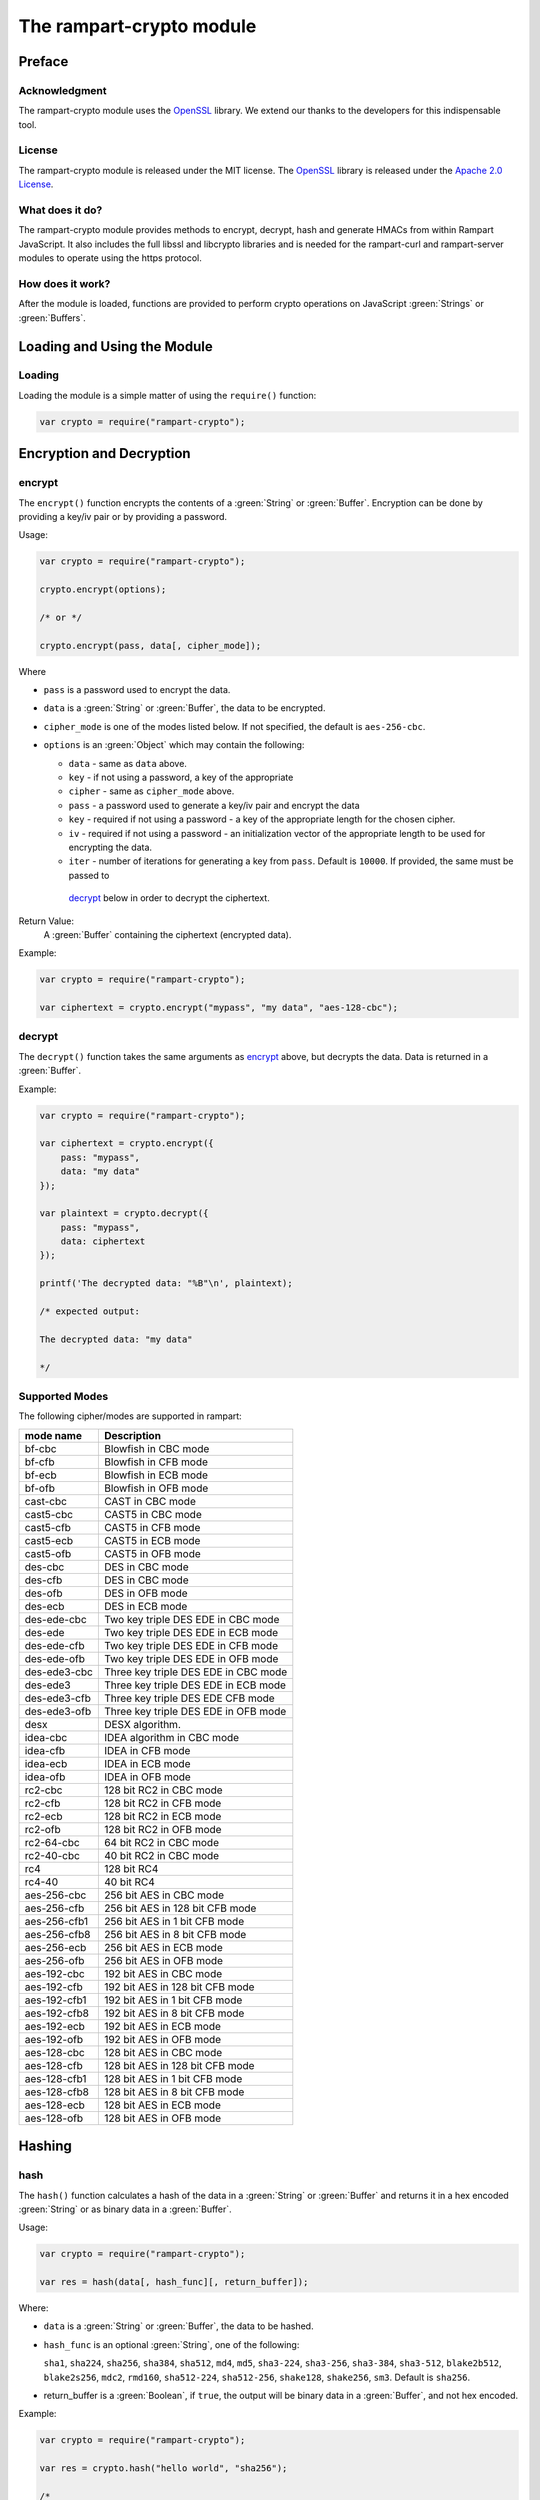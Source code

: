 The rampart-crypto module
==============================

Preface
-------

Acknowledgment
~~~~~~~~~~~~~~

The rampart-crypto module uses the `OpenSSL <https://www.openssl.org/>`_
library.  We extend our thanks to the developers for this indispensable
tool.

License
~~~~~~~

The rampart-crypto module is released under the MIT license. 
The `OpenSSL <https://www.openssl.org/>`_ library is released under the
`Apache 2.0 License <https://github.com/openssl/openssl/blob/master/LICENSE.txt>`_\ .

What does it do?
~~~~~~~~~~~~~~~~

The rampart-crypto module provides methods to encrypt, decrypt, hash and
generate HMACs from within Rampart JavaScript.
It also includes the full libssl and libcrypto libraries and is needed for
the rampart-curl and rampart-server modules to operate using the https
protocol.


How does it work?
~~~~~~~~~~~~~~~~~

After the module is loaded, functions are provided to perform crypto
operations on JavaScript :green:`Strings` or :green:`Buffers`.

Loading and Using the Module
----------------------------

Loading
~~~~~~~

Loading the module is a simple matter of using the ``require()`` function:

.. code-block:: javascript

    var crypto = require("rampart-crypto");

Encryption and Decryption
-------------------------

encrypt
~~~~~~~

The ``encrypt()`` function encrypts the contents of a :green:`String` or
:green:`Buffer`.  Encryption can be done by providing a key/iv pair or by
providing a password.

Usage:

.. code-block:: javascript

    var crypto = require("rampart-crypto");

    crypto.encrypt(options);

    /* or */

    crypto.encrypt(pass, data[, cipher_mode]);


Where

* ``pass`` is a password used to encrypt the data.

* ``data`` is a :green:`String` or :green:`Buffer`, the data to be
  encrypted.

* ``cipher_mode`` is one of the modes listed below.  If not specified,
  the default is ``aes-256-cbc``.

* ``options`` is an :green:`Object` which may contain the following:

  * ``data`` - same as ``data`` above.

  * ``key`` - if not using a password, a key of the appropriate

  * ``cipher`` - same as ``cipher_mode`` above.

  *  ``pass`` - a password used to generate a key/iv pair and encrypt the
     data

  * ``key`` - required if not using a password - a key of the appropriate length for
    the chosen cipher.

  * ``iv`` - required if not using a password - an initialization vector of
    the appropriate length to be used for encrypting the data.

  * ``iter`` - number of iterations for generating a key from ``pass``. 
    Default is ``10000``.  If provided, the same must be passed to
   `decrypt`_ below in order to decrypt the ciphertext.

Return Value:
  A :green:`Buffer` containing the ciphertext (encrypted data).

Example:

.. code-block:: javascript

    var crypto = require("rampart-crypto");

    var ciphertext = crypto.encrypt("mypass", "my data", "aes-128-cbc");

decrypt
~~~~~~~

The ``decrypt()`` function takes the same arguments as `encrypt`_ above, but decrypts 
the data.  Data is returned in a :green:`Buffer`.

Example:

.. code-block:: javascript

    var crypto = require("rampart-crypto");

    var ciphertext = crypto.encrypt({
        pass: "mypass", 
        data: "my data"
    });

    var plaintext = crypto.decrypt({
        pass: "mypass", 
        data: ciphertext
    });

    printf('The decrypted data: "%B"\n', plaintext);

    /* expected output:

    The decrypted data: "my data"

    */

Supported Modes
~~~~~~~~~~~~~~~

The following cipher/modes are supported in rampart:

+---------------------+--------------------------------------+
|mode name            |Description                           |
+=====================+======================================+
|bf-cbc               |Blowfish in CBC mode                  |
+---------------------+--------------------------------------+
|bf-cfb               |Blowfish in CFB mode                  |
+---------------------+--------------------------------------+
|bf-ecb               |Blowfish in ECB mode                  |
+---------------------+--------------------------------------+
|bf-ofb               |Blowfish in OFB mode                  |
+---------------------+--------------------------------------+
|cast-cbc             |CAST in CBC mode                      |
+---------------------+--------------------------------------+
|cast5-cbc            |CAST5 in CBC mode                     |
+---------------------+--------------------------------------+
|cast5-cfb            |CAST5 in CFB mode                     |
+---------------------+--------------------------------------+
|cast5-ecb            |CAST5 in ECB mode                     |
+---------------------+--------------------------------------+
|cast5-ofb            |CAST5 in OFB mode                     |
+---------------------+--------------------------------------+
|des-cbc              |DES in CBC mode                       |
+---------------------+--------------------------------------+
|des-cfb              |DES in CBC mode                       |
+---------------------+--------------------------------------+
|des-ofb              |DES in OFB mode                       |
+---------------------+--------------------------------------+
|des-ecb              |DES in ECB mode                       |
+---------------------+--------------------------------------+
|des-ede-cbc          |Two key triple DES EDE in CBC mode    |
+---------------------+--------------------------------------+
|des-ede              |Two key triple DES EDE in ECB mode    |
+---------------------+--------------------------------------+
|des-ede-cfb          |Two key triple DES EDE in CFB mode    |
+---------------------+--------------------------------------+
|des-ede-ofb          |Two key triple DES EDE in OFB mode    |
+---------------------+--------------------------------------+
|des-ede3-cbc         |Three key triple DES EDE in CBC mode  |
+---------------------+--------------------------------------+
|des-ede3             |Three key triple DES EDE in ECB mode  |
+---------------------+--------------------------------------+
|des-ede3-cfb         |Three key triple DES EDE CFB mode     |
+---------------------+--------------------------------------+
|des-ede3-ofb         |Three key triple DES EDE in OFB mode  |
+---------------------+--------------------------------------+
|desx                 |DESX algorithm.                       |
+---------------------+--------------------------------------+
|idea-cbc             |IDEA algorithm in CBC mode            |
+---------------------+--------------------------------------+
|idea-cfb             |IDEA in CFB mode                      |
+---------------------+--------------------------------------+
|idea-ecb             |IDEA in ECB mode                      |
+---------------------+--------------------------------------+
|idea-ofb             |IDEA in OFB mode                      |
+---------------------+--------------------------------------+
|rc2-cbc              |128 bit RC2 in CBC mode               |
+---------------------+--------------------------------------+
|rc2-cfb              |128 bit RC2 in CFB mode               |
+---------------------+--------------------------------------+
|rc2-ecb              |128 bit RC2 in ECB mode               |
+---------------------+--------------------------------------+
|rc2-ofb              |128 bit RC2 in OFB mode               |
+---------------------+--------------------------------------+
|rc2-64-cbc           |64 bit RC2 in CBC mode                |
+---------------------+--------------------------------------+
|rc2-40-cbc           |40 bit RC2 in CBC mode                |
+---------------------+--------------------------------------+
|rc4                  |128 bit RC4                           |
+---------------------+--------------------------------------+
|rc4-40               |40 bit RC4                            |
+---------------------+--------------------------------------+
|aes-256-cbc          |256 bit AES in CBC mode               |
+---------------------+--------------------------------------+
|aes-256-cfb          |256 bit AES in 128 bit CFB mode       |
+---------------------+--------------------------------------+
|aes-256-cfb1         |256 bit AES in 1 bit CFB mode         |
+---------------------+--------------------------------------+
|aes-256-cfb8         |256 bit AES in 8 bit CFB mode         |
+---------------------+--------------------------------------+
|aes-256-ecb          |256 bit AES in ECB mode               |
+---------------------+--------------------------------------+
|aes-256-ofb          |256 bit AES in OFB mode               |
+---------------------+--------------------------------------+
|aes-192-cbc          |192 bit AES in CBC mode               |
+---------------------+--------------------------------------+
|aes-192-cfb          |192 bit AES in 128 bit CFB mode       |
+---------------------+--------------------------------------+
|aes-192-cfb1         |192 bit AES in 1 bit CFB mode         |
+---------------------+--------------------------------------+
|aes-192-cfb8         |192 bit AES in 8 bit CFB mode         |
+---------------------+--------------------------------------+
|aes-192-ecb          |192 bit AES in ECB mode               |
+---------------------+--------------------------------------+
|aes-192-ofb          |192 bit AES in OFB mode               |
+---------------------+--------------------------------------+
|aes-128-cbc          |128 bit AES in CBC mode               |
+---------------------+--------------------------------------+
|aes-128-cfb          |128 bit AES in 128 bit CFB mode       |
+---------------------+--------------------------------------+
|aes-128-cfb1         |128 bit AES in 1 bit CFB mode         |
+---------------------+--------------------------------------+
|aes-128-cfb8         |128 bit AES in 8 bit CFB mode         |
+---------------------+--------------------------------------+
|aes-128-ecb          |128 bit AES in ECB mode               |
+---------------------+--------------------------------------+
|aes-128-ofb          |128 bit AES in OFB mode               |
+---------------------+--------------------------------------+

Hashing
-------


hash
~~~~

The ``hash()`` function calculates a hash of the data in a :green:`String` or
:green:`Buffer` and returns it in a hex encoded :green:`String` or as 
binary data in a :green:`Buffer`.

Usage:

.. code-block:: javascript

    var crypto = require("rampart-crypto");

    var res = hash(data[, hash_func][, return_buffer]);

Where:

* ``data`` is a :green:`String` or :green:`Buffer`, the data to be
  hashed.

* ``hash_func`` is an optional :green:`String`, one of the following:

  ``sha1``, ``sha224``, ``sha256``, ``sha384``, ``sha512``, ``md4``, ``md5``, ``sha3-224``,
  ``sha3-256``, ``sha3-384``, ``sha3-512``, ``blake2b512``, ``blake2s256``, ``mdc2``,
  ``rmd160``, ``sha512-224``, ``sha512-256``, ``shake128``, ``shake256``,
  ``sm3``. Default is ``sha256``.

* return_buffer is a :green:`Boolean`, if ``true``, the output will be
  binary data in a :green:`Buffer`, and not hex encoded.


Example:

.. code-block:: javascript

    var crypto = require("rampart-crypto");

    var res = crypto.hash("hello world", "sha256");

    /* 
        res == 'b94d27b9934d3e08a52e52d7da7dabfac484efe37a5380ee9088f7ace2efcde9'

    */

alias functions
~~~~~~~~~~~~~~~

The hash function has an alias for each of the possible ``hash_func``
value above.  Thus, using ``crypto.hash("hello world", "sha256")`` is equivalent to
``crypto.sha256("hello world")``.  For ``hash_func`` names with a dash
(``-``), an underscore (``_``) is used instead.  Thus 
``crypto.hash("hello world", "sha3-256")`` is equivalent to 
``crypto.sha3_256("hello world")``.

hmac
~~~~

The ``hmac()`` function computes a HMAC from the provided data and key.

Usage:

.. code-block:: javascript

    var crypto = require("rampart-crypto");

    var res = hmac(secret, data[, hash_func][, return_buffer]);

Where:

* ``secret`` is the HMAC function key.

* ``data`` is a :green:`String` or :green:`Buffer`, the data to be
  hashed.

* ``hash_func`` is an optional :green:`String`, one of the following:

  ``sha1``, ``sha224``, ``sha256``, ``sha384``, ``sha512``, ``md4``, ``md5``, ``sha3-224``,
  ``sha3-256``, ``sha3-384``, ``sha3-512``, ``blake2b512``, ``blake2s256``, ``mdc2``,
  ``rmd160``, ``sha512-224``, ``sha512-256``,
  ``sm3``. Default is ``sha256``.

* return_buffer is a :green:`Boolean`, if ``true``, the output will be
  binary data in a :green:`Buffer`, and not hex encoded.

Random
------

rand
~~~~

The ``rand()`` function returns random generated bytes in a buffer.

Usage:

.. code-block:: javascript

    var crypto = require("rampart-crypto");

    var res = crypto.rand(nBytes);

Where ``nBytes`` is the number of bytes to return.

Return Value:
    a :green:`Buffer` with ``nBytes`` bytes of random data.

randnum
~~~~~~~

The ``randnum()`` function returns a random :green:`Number`
between ``0.0`` and ``1.0``.

gaussrand
~~~~~~~~~

The ``gaussrand([sigma])`` function returns a random :green:`Number` based on
a normal distribution centered at zero (``0.0``), where ``sigma`` is one
standard deviation.  ``sigma`` is optional, defaulting to ``1.0``.

normrand
~~~~~~~~

The ``normrand([scale])`` function returns a random :green:`Number` based on
a normal distribution centered at zero (``0.0``) and clamped between ``-scale``
and ``scale``.

Similar to the `gaussrand`_ above.  It is equivelant to:

.. code-block:: javascript

    var nrand = scale * crypto.gaussrand(1.0)/5.0;

    if(nrand>scale)
        nrand=scale;
    else if (nrand < -scale)
        nrand = -scale;   


With a ``scale`` of ``1.0`` (the default), the distribution of numbers has a
standard deviation of ``0.2``.

seed
~~~~

The ``seed()`` function seeds the random number generator from a file.
There is no return value.

Usage:

.. code-block:: javascript

    var crypto = require("rampart-crypto");

    var res = crypto.seed([options]);

Where options is an :green:`Object`, if provided, and contains the following
properties:

* ``file`` - a :green:`String` - location of the file.  Default is
  ``/dev/random``.

* ``bytes`` - a :green:`Number` - Number of bytes to retrieve from ``file``. 
  Default is ``32``.
 